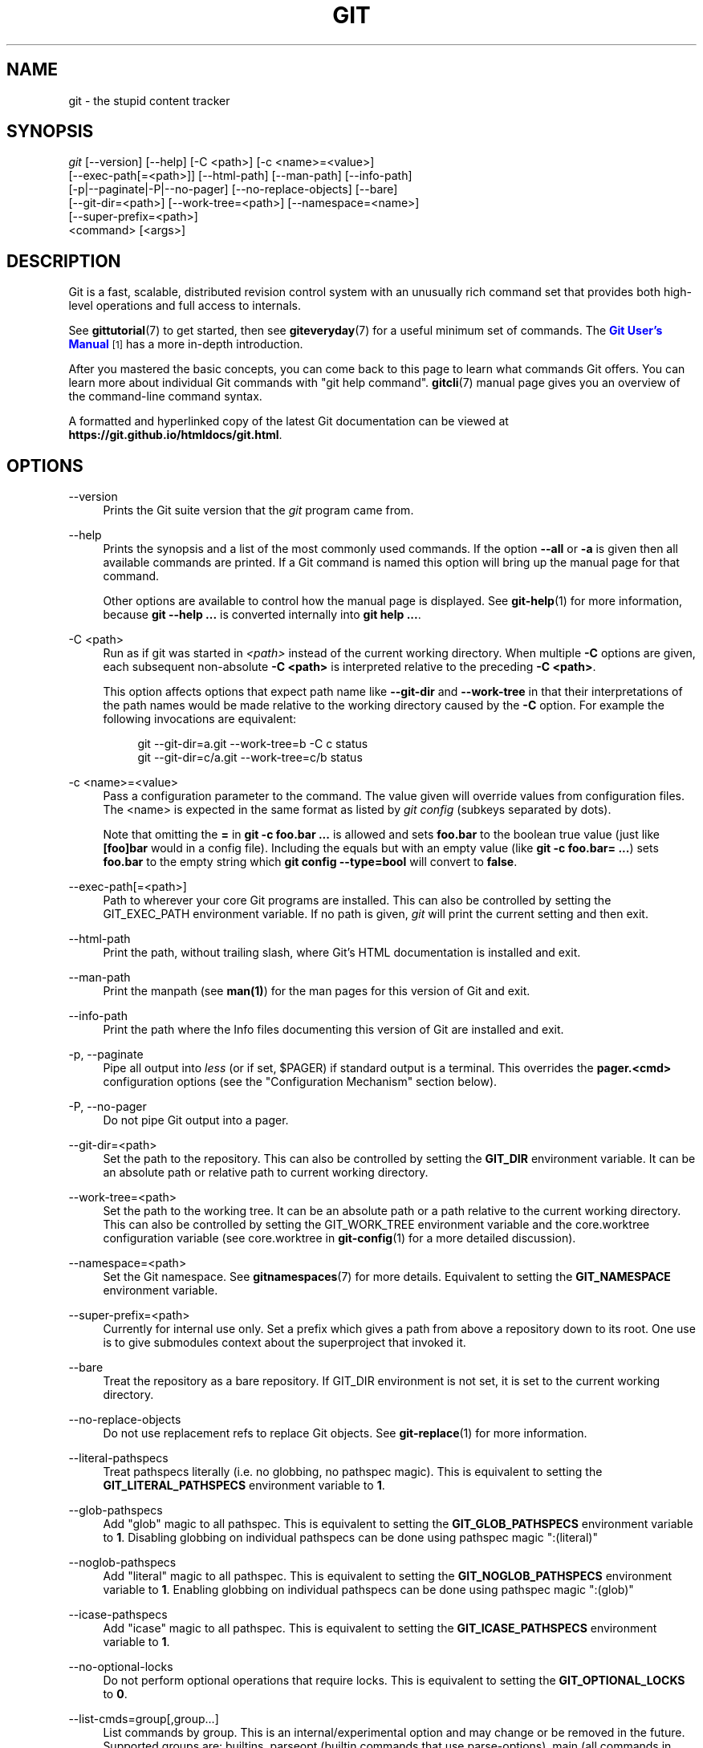 '\" t
.\"     Title: git
.\"    Author: [see the "Authors" section]
.\" Generator: DocBook XSL Stylesheets v1.79.1 <http://docbook.sf.net/>
.\"      Date: 12/15/2018
.\"    Manual: Git Manual
.\"    Source: Git 2.20.1
.\"  Language: English
.\"
.TH "GIT" "1" "12/15/2018" "Git 2\&.20\&.1" "Git Manual"
.\" -----------------------------------------------------------------
.\" * Define some portability stuff
.\" -----------------------------------------------------------------
.\" ~~~~~~~~~~~~~~~~~~~~~~~~~~~~~~~~~~~~~~~~~~~~~~~~~~~~~~~~~~~~~~~~~
.\" http://bugs.debian.org/507673
.\" http://lists.gnu.org/archive/html/groff/2009-02/msg00013.html
.\" ~~~~~~~~~~~~~~~~~~~~~~~~~~~~~~~~~~~~~~~~~~~~~~~~~~~~~~~~~~~~~~~~~
.ie \n(.g .ds Aq \(aq
.el       .ds Aq '
.\" -----------------------------------------------------------------
.\" * set default formatting
.\" -----------------------------------------------------------------
.\" disable hyphenation
.nh
.\" disable justification (adjust text to left margin only)
.ad l
.\" -----------------------------------------------------------------
.\" * MAIN CONTENT STARTS HERE *
.\" -----------------------------------------------------------------
.SH "NAME"
git \- the stupid content tracker
.SH "SYNOPSIS"
.sp
.nf
\fIgit\fR [\-\-version] [\-\-help] [\-C <path>] [\-c <name>=<value>]
    [\-\-exec\-path[=<path>]] [\-\-html\-path] [\-\-man\-path] [\-\-info\-path]
    [\-p|\-\-paginate|\-P|\-\-no\-pager] [\-\-no\-replace\-objects] [\-\-bare]
    [\-\-git\-dir=<path>] [\-\-work\-tree=<path>] [\-\-namespace=<name>]
    [\-\-super\-prefix=<path>]
    <command> [<args>]
.fi
.sp
.SH "DESCRIPTION"
.sp
Git is a fast, scalable, distributed revision control system with an unusually rich command set that provides both high\-level operations and full access to internals\&.
.sp
See \fBgittutorial\fR(7) to get started, then see \fBgiteveryday\fR(7) for a useful minimum set of commands\&. The \m[blue]\fBGit User\(cqs Manual\fR\m[]\&\s-2\u[1]\d\s+2 has a more in\-depth introduction\&.
.sp
After you mastered the basic concepts, you can come back to this page to learn what commands Git offers\&. You can learn more about individual Git commands with "git help command"\&. \fBgitcli\fR(7) manual page gives you an overview of the command\-line command syntax\&.
.sp
A formatted and hyperlinked copy of the latest Git documentation can be viewed at \fBhttps://git\&.github\&.io/htmldocs/git\&.html\fR\&.
.SH "OPTIONS"
.PP
\-\-version
.RS 4
Prints the Git suite version that the
\fIgit\fR
program came from\&.
.RE
.PP
\-\-help
.RS 4
Prints the synopsis and a list of the most commonly used commands\&. If the option
\fB\-\-all\fR
or
\fB\-a\fR
is given then all available commands are printed\&. If a Git command is named this option will bring up the manual page for that command\&.
.sp
Other options are available to control how the manual page is displayed\&. See
\fBgit-help\fR(1)
for more information, because
\fBgit \-\-help \&.\&.\&.\fR
is converted internally into
\fBgit help \&.\&.\&.\fR\&.
.RE
.PP
\-C <path>
.RS 4
Run as if git was started in
\fI<path>\fR
instead of the current working directory\&. When multiple
\fB\-C\fR
options are given, each subsequent non\-absolute
\fB\-C <path>\fR
is interpreted relative to the preceding
\fB\-C <path>\fR\&.
.sp
This option affects options that expect path name like
\fB\-\-git\-dir\fR
and
\fB\-\-work\-tree\fR
in that their interpretations of the path names would be made relative to the working directory caused by the
\fB\-C\fR
option\&. For example the following invocations are equivalent:
.sp
.if n \{\
.RS 4
.\}
.nf
git \-\-git\-dir=a\&.git \-\-work\-tree=b \-C c status
git \-\-git\-dir=c/a\&.git \-\-work\-tree=c/b status
.fi
.if n \{\
.RE
.\}
.RE
.PP
\-c <name>=<value>
.RS 4
Pass a configuration parameter to the command\&. The value given will override values from configuration files\&. The <name> is expected in the same format as listed by
\fIgit config\fR
(subkeys separated by dots)\&.
.sp
Note that omitting the
\fB=\fR
in
\fBgit \-c foo\&.bar \&.\&.\&.\fR
is allowed and sets
\fBfoo\&.bar\fR
to the boolean true value (just like
\fB[foo]bar\fR
would in a config file)\&. Including the equals but with an empty value (like
\fBgit \-c foo\&.bar= \&.\&.\&.\fR) sets
\fBfoo\&.bar\fR
to the empty string which
\fBgit config \-\-type=bool\fR
will convert to
\fBfalse\fR\&.
.RE
.PP
\-\-exec\-path[=<path>]
.RS 4
Path to wherever your core Git programs are installed\&. This can also be controlled by setting the GIT_EXEC_PATH environment variable\&. If no path is given,
\fIgit\fR
will print the current setting and then exit\&.
.RE
.PP
\-\-html\-path
.RS 4
Print the path, without trailing slash, where Git\(cqs HTML documentation is installed and exit\&.
.RE
.PP
\-\-man\-path
.RS 4
Print the manpath (see
\fBman(1)\fR) for the man pages for this version of Git and exit\&.
.RE
.PP
\-\-info\-path
.RS 4
Print the path where the Info files documenting this version of Git are installed and exit\&.
.RE
.PP
\-p, \-\-paginate
.RS 4
Pipe all output into
\fIless\fR
(or if set, $PAGER) if standard output is a terminal\&. This overrides the
\fBpager\&.<cmd>\fR
configuration options (see the "Configuration Mechanism" section below)\&.
.RE
.PP
\-P, \-\-no\-pager
.RS 4
Do not pipe Git output into a pager\&.
.RE
.PP
\-\-git\-dir=<path>
.RS 4
Set the path to the repository\&. This can also be controlled by setting the
\fBGIT_DIR\fR
environment variable\&. It can be an absolute path or relative path to current working directory\&.
.RE
.PP
\-\-work\-tree=<path>
.RS 4
Set the path to the working tree\&. It can be an absolute path or a path relative to the current working directory\&. This can also be controlled by setting the GIT_WORK_TREE environment variable and the core\&.worktree configuration variable (see core\&.worktree in
\fBgit-config\fR(1)
for a more detailed discussion)\&.
.RE
.PP
\-\-namespace=<path>
.RS 4
Set the Git namespace\&. See
\fBgitnamespaces\fR(7)
for more details\&. Equivalent to setting the
\fBGIT_NAMESPACE\fR
environment variable\&.
.RE
.PP
\-\-super\-prefix=<path>
.RS 4
Currently for internal use only\&. Set a prefix which gives a path from above a repository down to its root\&. One use is to give submodules context about the superproject that invoked it\&.
.RE
.PP
\-\-bare
.RS 4
Treat the repository as a bare repository\&. If GIT_DIR environment is not set, it is set to the current working directory\&.
.RE
.PP
\-\-no\-replace\-objects
.RS 4
Do not use replacement refs to replace Git objects\&. See
\fBgit-replace\fR(1)
for more information\&.
.RE
.PP
\-\-literal\-pathspecs
.RS 4
Treat pathspecs literally (i\&.e\&. no globbing, no pathspec magic)\&. This is equivalent to setting the
\fBGIT_LITERAL_PATHSPECS\fR
environment variable to
\fB1\fR\&.
.RE
.PP
\-\-glob\-pathspecs
.RS 4
Add "glob" magic to all pathspec\&. This is equivalent to setting the
\fBGIT_GLOB_PATHSPECS\fR
environment variable to
\fB1\fR\&. Disabling globbing on individual pathspecs can be done using pathspec magic ":(literal)"
.RE
.PP
\-\-noglob\-pathspecs
.RS 4
Add "literal" magic to all pathspec\&. This is equivalent to setting the
\fBGIT_NOGLOB_PATHSPECS\fR
environment variable to
\fB1\fR\&. Enabling globbing on individual pathspecs can be done using pathspec magic ":(glob)"
.RE
.PP
\-\-icase\-pathspecs
.RS 4
Add "icase" magic to all pathspec\&. This is equivalent to setting the
\fBGIT_ICASE_PATHSPECS\fR
environment variable to
\fB1\fR\&.
.RE
.PP
\-\-no\-optional\-locks
.RS 4
Do not perform optional operations that require locks\&. This is equivalent to setting the
\fBGIT_OPTIONAL_LOCKS\fR
to
\fB0\fR\&.
.RE
.PP
\-\-list\-cmds=group[,group\&...]
.RS 4
List commands by group\&. This is an internal/experimental option and may change or be removed in the future\&. Supported groups are: builtins, parseopt (builtin commands that use parse\-options), main (all commands in libexec directory), others (all other commands in
\fB$PATH\fR
that have git\- prefix), list\-<category> (see categories in command\-list\&.txt), nohelpers (exclude helper commands), alias and config (retrieve command list from config variable completion\&.commands)
.RE
.SH "GIT COMMANDS"
.sp
We divide Git into high level ("porcelain") commands and low level ("plumbing") commands\&.
.SH "HIGH\-LEVEL COMMANDS (PORCELAIN)"
.sp
We separate the porcelain commands into the main commands and some ancillary user utilities\&.
.SS "Main porcelain commands"
.PP
\fBgit-add\fR(1)
.RS 4
Add file contents to the index\&.
.RE
.PP
\fBgit-am\fR(1)
.RS 4
Apply a series of patches from a mailbox\&.
.RE
.PP
\fBgit-archive\fR(1)
.RS 4
Create an archive of files from a named tree\&.
.RE
.PP
\fBgit-bisect\fR(1)
.RS 4
Use binary search to find the commit that introduced a bug\&.
.RE
.PP
\fBgit-branch\fR(1)
.RS 4
List, create, or delete branches\&.
.RE
.PP
\fBgit-bundle\fR(1)
.RS 4
Move objects and refs by archive\&.
.RE
.PP
\fBgit-checkout\fR(1)
.RS 4
Switch branches or restore working tree files\&.
.RE
.PP
\fBgit-cherry-pick\fR(1)
.RS 4
Apply the changes introduced by some existing commits\&.
.RE
.PP
\fBgit-citool\fR(1)
.RS 4
Graphical alternative to git\-commit\&.
.RE
.PP
\fBgit-clean\fR(1)
.RS 4
Remove untracked files from the working tree\&.
.RE
.PP
\fBgit-clone\fR(1)
.RS 4
Clone a repository into a new directory\&.
.RE
.PP
\fBgit-commit\fR(1)
.RS 4
Record changes to the repository\&.
.RE
.PP
\fBgit-describe\fR(1)
.RS 4
Give an object a human readable name based on an available ref\&.
.RE
.PP
\fBgit-diff\fR(1)
.RS 4
Show changes between commits, commit and working tree, etc\&.
.RE
.PP
\fBgit-fetch\fR(1)
.RS 4
Download objects and refs from another repository\&.
.RE
.PP
\fBgit-format-patch\fR(1)
.RS 4
Prepare patches for e\-mail submission\&.
.RE
.PP
\fBgit-gc\fR(1)
.RS 4
Cleanup unnecessary files and optimize the local repository\&.
.RE
.PP
\fBgit-grep\fR(1)
.RS 4
Print lines matching a pattern\&.
.RE
.PP
\fBgit-gui\fR(1)
.RS 4
A portable graphical interface to Git\&.
.RE
.PP
\fBgit-init\fR(1)
.RS 4
Create an empty Git repository or reinitialize an existing one\&.
.RE
.PP
\fBgit-log\fR(1)
.RS 4
Show commit logs\&.
.RE
.PP
\fBgit-merge\fR(1)
.RS 4
Join two or more development histories together\&.
.RE
.PP
\fBgit-mv\fR(1)
.RS 4
Move or rename a file, a directory, or a symlink\&.
.RE
.PP
\fBgit-notes\fR(1)
.RS 4
Add or inspect object notes\&.
.RE
.PP
\fBgit-pull\fR(1)
.RS 4
Fetch from and integrate with another repository or a local branch\&.
.RE
.PP
\fBgit-push\fR(1)
.RS 4
Update remote refs along with associated objects\&.
.RE
.PP
\fBgit-range-diff\fR(1)
.RS 4
Compare two commit ranges (e\&.g\&. two versions of a branch)\&.
.RE
.PP
\fBgit-rebase\fR(1)
.RS 4
Reapply commits on top of another base tip\&.
.RE
.PP
\fBgit-reset\fR(1)
.RS 4
Reset current HEAD to the specified state\&.
.RE
.PP
\fBgit-revert\fR(1)
.RS 4
Revert some existing commits\&.
.RE
.PP
\fBgit-rm\fR(1)
.RS 4
Remove files from the working tree and from the index\&.
.RE
.PP
\fBgit-shortlog\fR(1)
.RS 4
Summarize
\fIgit log\fR
output\&.
.RE
.PP
\fBgit-show\fR(1)
.RS 4
Show various types of objects\&.
.RE
.PP
\fBgit-stash\fR(1)
.RS 4
Stash the changes in a dirty working directory away\&.
.RE
.PP
\fBgit-status\fR(1)
.RS 4
Show the working tree status\&.
.RE
.PP
\fBgit-submodule\fR(1)
.RS 4
Initialize, update or inspect submodules\&.
.RE
.PP
\fBgit-tag\fR(1)
.RS 4
Create, list, delete or verify a tag object signed with GPG\&.
.RE
.PP
\fBgit-worktree\fR(1)
.RS 4
Manage multiple working trees\&.
.RE
.PP
\fBgitk\fR(1)
.RS 4
The Git repository browser\&.
.RE
.SS "Ancillary Commands"
.sp
Manipulators:
.PP
\fBgit-config\fR(1)
.RS 4
Get and set repository or global options\&.
.RE
.PP
\fBgit-fast-export\fR(1)
.RS 4
Git data exporter\&.
.RE
.PP
\fBgit-fast-import\fR(1)
.RS 4
Backend for fast Git data importers\&.
.RE
.PP
\fBgit-filter-branch\fR(1)
.RS 4
Rewrite branches\&.
.RE
.PP
\fBgit-mergetool\fR(1)
.RS 4
Run merge conflict resolution tools to resolve merge conflicts\&.
.RE
.PP
\fBgit-pack-refs\fR(1)
.RS 4
Pack heads and tags for efficient repository access\&.
.RE
.PP
\fBgit-prune\fR(1)
.RS 4
Prune all unreachable objects from the object database\&.
.RE
.PP
\fBgit-reflog\fR(1)
.RS 4
Manage reflog information\&.
.RE
.PP
\fBgit-remote\fR(1)
.RS 4
Manage set of tracked repositories\&.
.RE
.PP
\fBgit-repack\fR(1)
.RS 4
Pack unpacked objects in a repository\&.
.RE
.PP
\fBgit-replace\fR(1)
.RS 4
Create, list, delete refs to replace objects\&.
.RE
.sp
Interrogators:
.PP
\fBgit-annotate\fR(1)
.RS 4
Annotate file lines with commit information\&.
.RE
.PP
\fBgit-blame\fR(1)
.RS 4
Show what revision and author last modified each line of a file\&.
.RE
.PP
\fBgit-count-objects\fR(1)
.RS 4
Count unpacked number of objects and their disk consumption\&.
.RE
.PP
\fBgit-difftool\fR(1)
.RS 4
Show changes using common diff tools\&.
.RE
.PP
\fBgit-fsck\fR(1)
.RS 4
Verifies the connectivity and validity of the objects in the database\&.
.RE
.PP
\fBgit-help\fR(1)
.RS 4
Display help information about Git\&.
.RE
.PP
\fBgit-instaweb\fR(1)
.RS 4
Instantly browse your working repository in gitweb\&.
.RE
.PP
\fBgit-merge-tree\fR(1)
.RS 4
Show three\-way merge without touching index\&.
.RE
.PP
\fBgit-rerere\fR(1)
.RS 4
Reuse recorded resolution of conflicted merges\&.
.RE
.PP
\fBgit-show-branch\fR(1)
.RS 4
Show branches and their commits\&.
.RE
.PP
\fBgit-verify-commit\fR(1)
.RS 4
Check the GPG signature of commits\&.
.RE
.PP
\fBgit-verify-tag\fR(1)
.RS 4
Check the GPG signature of tags\&.
.RE
.PP
\fBgit-whatchanged\fR(1)
.RS 4
Show logs with difference each commit introduces\&.
.RE
.PP
\fBgitweb\fR(1)
.RS 4
Git web interface (web frontend to Git repositories)\&.
.RE
.SS "Interacting with Others"
.sp
These commands are to interact with foreign SCM and with other people via patch over e\-mail\&.
.PP
\fBgit-archimport\fR(1)
.RS 4
Import a GNU Arch repository into Git\&.
.RE
.PP
\fBgit-cvsexportcommit\fR(1)
.RS 4
Export a single commit to a CVS checkout\&.
.RE
.PP
\fBgit-cvsimport\fR(1)
.RS 4
Salvage your data out of another SCM people love to hate\&.
.RE
.PP
\fBgit-cvsserver\fR(1)
.RS 4
A CVS server emulator for Git\&.
.RE
.PP
\fBgit-imap-send\fR(1)
.RS 4
Send a collection of patches from stdin to an IMAP folder\&.
.RE
.PP
\fBgit-p4\fR(1)
.RS 4
Import from and submit to Perforce repositories\&.
.RE
.PP
\fBgit-quiltimport\fR(1)
.RS 4
Applies a quilt patchset onto the current branch\&.
.RE
.PP
\fBgit-request-pull\fR(1)
.RS 4
Generates a summary of pending changes\&.
.RE
.PP
\fBgit-send-email\fR(1)
.RS 4
Send a collection of patches as emails\&.
.RE
.PP
\fBgit-svn\fR(1)
.RS 4
Bidirectional operation between a Subversion repository and Git\&.
.RE
.SH "LOW\-LEVEL COMMANDS (PLUMBING)"
.sp
Although Git includes its own porcelain layer, its low\-level commands are sufficient to support development of alternative porcelains\&. Developers of such porcelains might start by reading about \fBgit-update-index\fR(1) and \fBgit-read-tree\fR(1)\&.
.sp
The interface (input, output, set of options and the semantics) to these low\-level commands are meant to be a lot more stable than Porcelain level commands, because these commands are primarily for scripted use\&. The interface to Porcelain commands on the other hand are subject to change in order to improve the end user experience\&.
.sp
The following description divides the low\-level commands into commands that manipulate objects (in the repository, index, and working tree), commands that interrogate and compare objects, and commands that move objects and references between repositories\&.
.SS "Manipulation commands"
.PP
\fBgit-apply\fR(1)
.RS 4
Apply a patch to files and/or to the index\&.
.RE
.PP
\fBgit-checkout-index\fR(1)
.RS 4
Copy files from the index to the working tree\&.
.RE
.PP
\fBgit-commit-graph\fR(1)
.RS 4
Write and verify Git commit\-graph files\&.
.RE
.PP
\fBgit-commit-tree\fR(1)
.RS 4
Create a new commit object\&.
.RE
.PP
\fBgit-hash-object\fR(1)
.RS 4
Compute object ID and optionally creates a blob from a file\&.
.RE
.PP
\fBgit-index-pack\fR(1)
.RS 4
Build pack index file for an existing packed archive\&.
.RE
.PP
\fBgit-merge-file\fR(1)
.RS 4
Run a three\-way file merge\&.
.RE
.PP
\fBgit-merge-index\fR(1)
.RS 4
Run a merge for files needing merging\&.
.RE
.PP
\fBgit-mktag\fR(1)
.RS 4
Creates a tag object\&.
.RE
.PP
\fBgit-mktree\fR(1)
.RS 4
Build a tree\-object from ls\-tree formatted text\&.
.RE
.PP
\fBgit-multi-pack-index\fR(1)
.RS 4
Write and verify multi\-pack\-indexes\&.
.RE
.PP
\fBgit-pack-objects\fR(1)
.RS 4
Create a packed archive of objects\&.
.RE
.PP
\fBgit-prune-packed\fR(1)
.RS 4
Remove extra objects that are already in pack files\&.
.RE
.PP
\fBgit-read-tree\fR(1)
.RS 4
Reads tree information into the index\&.
.RE
.PP
\fBgit-symbolic-ref\fR(1)
.RS 4
Read, modify and delete symbolic refs\&.
.RE
.PP
\fBgit-unpack-objects\fR(1)
.RS 4
Unpack objects from a packed archive\&.
.RE
.PP
\fBgit-update-index\fR(1)
.RS 4
Register file contents in the working tree to the index\&.
.RE
.PP
\fBgit-update-ref\fR(1)
.RS 4
Update the object name stored in a ref safely\&.
.RE
.PP
\fBgit-write-tree\fR(1)
.RS 4
Create a tree object from the current index\&.
.RE
.SS "Interrogation commands"
.PP
\fBgit-cat-file\fR(1)
.RS 4
Provide content or type and size information for repository objects\&.
.RE
.PP
\fBgit-cherry\fR(1)
.RS 4
Find commits yet to be applied to upstream\&.
.RE
.PP
\fBgit-diff-files\fR(1)
.RS 4
Compares files in the working tree and the index\&.
.RE
.PP
\fBgit-diff-index\fR(1)
.RS 4
Compare a tree to the working tree or index\&.
.RE
.PP
\fBgit-diff-tree\fR(1)
.RS 4
Compares the content and mode of blobs found via two tree objects\&.
.RE
.PP
\fBgit-for-each-ref\fR(1)
.RS 4
Output information on each ref\&.
.RE
.PP
\fBgit-get-tar-commit-id\fR(1)
.RS 4
Extract commit ID from an archive created using git\-archive\&.
.RE
.PP
\fBgit-ls-files\fR(1)
.RS 4
Show information about files in the index and the working tree\&.
.RE
.PP
\fBgit-ls-remote\fR(1)
.RS 4
List references in a remote repository\&.
.RE
.PP
\fBgit-ls-tree\fR(1)
.RS 4
List the contents of a tree object\&.
.RE
.PP
\fBgit-merge-base\fR(1)
.RS 4
Find as good common ancestors as possible for a merge\&.
.RE
.PP
\fBgit-name-rev\fR(1)
.RS 4
Find symbolic names for given revs\&.
.RE
.PP
\fBgit-pack-redundant\fR(1)
.RS 4
Find redundant pack files\&.
.RE
.PP
\fBgit-rev-list\fR(1)
.RS 4
Lists commit objects in reverse chronological order\&.
.RE
.PP
\fBgit-rev-parse\fR(1)
.RS 4
Pick out and massage parameters\&.
.RE
.PP
\fBgit-show-index\fR(1)
.RS 4
Show packed archive index\&.
.RE
.PP
\fBgit-show-ref\fR(1)
.RS 4
List references in a local repository\&.
.RE
.PP
\fBgit-unpack-file\fR(1)
.RS 4
Creates a temporary file with a blob\(cqs contents\&.
.RE
.PP
\fBgit-var\fR(1)
.RS 4
Show a Git logical variable\&.
.RE
.PP
\fBgit-verify-pack\fR(1)
.RS 4
Validate packed Git archive files\&.
.RE
.sp
In general, the interrogate commands do not touch the files in the working tree\&.
.SS "Synching repositories"
.PP
\fBgit-daemon\fR(1)
.RS 4
A really simple server for Git repositories\&.
.RE
.PP
\fBgit-fetch-pack\fR(1)
.RS 4
Receive missing objects from another repository\&.
.RE
.PP
\fBgit-http-backend\fR(1)
.RS 4
Server side implementation of Git over HTTP\&.
.RE
.PP
\fBgit-send-pack\fR(1)
.RS 4
Push objects over Git protocol to another repository\&.
.RE
.PP
\fBgit-update-server-info\fR(1)
.RS 4
Update auxiliary info file to help dumb servers\&.
.RE
.sp
The following are helper commands used by the above; end users typically do not use them directly\&.
.PP
\fBgit-http-fetch\fR(1)
.RS 4
Download from a remote Git repository via HTTP\&.
.RE
.PP
\fBgit-http-push\fR(1)
.RS 4
Push objects over HTTP/DAV to another repository\&.
.RE
.PP
\fBgit-parse-remote\fR(1)
.RS 4
Routines to help parsing remote repository access parameters\&.
.RE
.PP
\fBgit-receive-pack\fR(1)
.RS 4
Receive what is pushed into the repository\&.
.RE
.PP
\fBgit-shell\fR(1)
.RS 4
Restricted login shell for Git\-only SSH access\&.
.RE
.PP
\fBgit-upload-archive\fR(1)
.RS 4
Send archive back to git\-archive\&.
.RE
.PP
\fBgit-upload-pack\fR(1)
.RS 4
Send objects packed back to git\-fetch\-pack\&.
.RE
.SS "Internal helper commands"
.sp
These are internal helper commands used by other commands; end users typically do not use them directly\&.
.PP
\fBgit-check-attr\fR(1)
.RS 4
Display gitattributes information\&.
.RE
.PP
\fBgit-check-ignore\fR(1)
.RS 4
Debug gitignore / exclude files\&.
.RE
.PP
\fBgit-check-mailmap\fR(1)
.RS 4
Show canonical names and email addresses of contacts\&.
.RE
.PP
\fBgit-check-ref-format\fR(1)
.RS 4
Ensures that a reference name is well formed\&.
.RE
.PP
\fBgit-column\fR(1)
.RS 4
Display data in columns\&.
.RE
.PP
\fBgit-credential\fR(1)
.RS 4
Retrieve and store user credentials\&.
.RE
.PP
\fBgit-credential-cache\fR(1)
.RS 4
Helper to temporarily store passwords in memory\&.
.RE
.PP
\fBgit-credential-store\fR(1)
.RS 4
Helper to store credentials on disk\&.
.RE
.PP
\fBgit-fmt-merge-msg\fR(1)
.RS 4
Produce a merge commit message\&.
.RE
.PP
\fBgit-interpret-trailers\fR(1)
.RS 4
add or parse structured information in commit messages\&.
.RE
.PP
\fBgit-mailinfo\fR(1)
.RS 4
Extracts patch and authorship from a single e\-mail message\&.
.RE
.PP
\fBgit-mailsplit\fR(1)
.RS 4
Simple UNIX mbox splitter program\&.
.RE
.PP
\fBgit-merge-one-file\fR(1)
.RS 4
The standard helper program to use with git\-merge\-index\&.
.RE
.PP
\fBgit-patch-id\fR(1)
.RS 4
Compute unique ID for a patch\&.
.RE
.PP
\fBgit-sh-i18n\fR(1)
.RS 4
Git\(cqs i18n setup code for shell scripts\&.
.RE
.PP
\fBgit-sh-setup\fR(1)
.RS 4
Common Git shell script setup code\&.
.RE
.PP
\fBgit-stripspace\fR(1)
.RS 4
Remove unnecessary whitespace\&.
.RE
.SH "CONFIGURATION MECHANISM"
.sp
Git uses a simple text format to store customizations that are per repository and are per user\&. Such a configuration file may look like this:
.sp
.if n \{\
.RS 4
.\}
.nf
#
# A \*(Aq#\*(Aq or \*(Aq;\*(Aq character indicates a comment\&.
#

; core variables
[core]
        ; Don\*(Aqt trust file modes
        filemode = false

; user identity
[user]
        name = "Junio C Hamano"
        email = "gitster@pobox\&.com"
.fi
.if n \{\
.RE
.\}
.sp
.sp
Various commands read from the configuration file and adjust their operation accordingly\&. See \fBgit-config\fR(1) for a list and more details about the configuration mechanism\&.
.SH "IDENTIFIER TERMINOLOGY"
.PP
<object>
.RS 4
Indicates the object name for any type of object\&.
.RE
.PP
<blob>
.RS 4
Indicates a blob object name\&.
.RE
.PP
<tree>
.RS 4
Indicates a tree object name\&.
.RE
.PP
<commit>
.RS 4
Indicates a commit object name\&.
.RE
.PP
<tree\-ish>
.RS 4
Indicates a tree, commit or tag object name\&. A command that takes a <tree\-ish> argument ultimately wants to operate on a <tree> object but automatically dereferences <commit> and <tag> objects that point at a <tree>\&.
.RE
.PP
<commit\-ish>
.RS 4
Indicates a commit or tag object name\&. A command that takes a <commit\-ish> argument ultimately wants to operate on a <commit> object but automatically dereferences <tag> objects that point at a <commit>\&.
.RE
.PP
<type>
.RS 4
Indicates that an object type is required\&. Currently one of:
\fBblob\fR,
\fBtree\fR,
\fBcommit\fR, or
\fBtag\fR\&.
.RE
.PP
<file>
.RS 4
Indicates a filename \- almost always relative to the root of the tree structure
\fBGIT_INDEX_FILE\fR
describes\&.
.RE
.SH "SYMBOLIC IDENTIFIERS"
.sp
Any Git command accepting any <object> can also use the following symbolic notation:
.PP
HEAD
.RS 4
indicates the head of the current branch\&.
.RE
.PP
<tag>
.RS 4
a valid tag
\fIname\fR
(i\&.e\&. a
\fBrefs/tags/<tag>\fR
reference)\&.
.RE
.PP
<head>
.RS 4
a valid head
\fIname\fR
(i\&.e\&. a
\fBrefs/heads/<head>\fR
reference)\&.
.RE
.sp
For a more complete list of ways to spell object names, see "SPECIFYING REVISIONS" section in \fBgitrevisions\fR(7)\&.
.SH "FILE/DIRECTORY STRUCTURE"
.sp
Please see the \fBgitrepository-layout\fR(5) document\&.
.sp
Read \fBgithooks\fR(5) for more details about each hook\&.
.sp
Higher level SCMs may provide and manage additional information in the \fB$GIT_DIR\fR\&.
.SH "TERMINOLOGY"
.sp
Please see \fBgitglossary\fR(7)\&.
.SH "ENVIRONMENT VARIABLES"
.sp
Various Git commands use the following environment variables:
.SS "The Git Repository"
.sp
These environment variables apply to \fIall\fR core Git commands\&. Nb: it is worth noting that they may be used/overridden by SCMS sitting above Git so take care if using a foreign front\-end\&.
.PP
\fBGIT_INDEX_FILE\fR
.RS 4
This environment allows the specification of an alternate index file\&. If not specified, the default of
\fB$GIT_DIR/index\fR
is used\&.
.RE
.PP
\fBGIT_INDEX_VERSION\fR
.RS 4
This environment variable allows the specification of an index version for new repositories\&. It won\(cqt affect existing index files\&. By default index file version 2 or 3 is used\&. See
\fBgit-update-index\fR(1)
for more information\&.
.RE
.PP
\fBGIT_OBJECT_DIRECTORY\fR
.RS 4
If the object storage directory is specified via this environment variable then the sha1 directories are created underneath \- otherwise the default
\fB$GIT_DIR/objects\fR
directory is used\&.
.RE
.PP
\fBGIT_ALTERNATE_OBJECT_DIRECTORIES\fR
.RS 4
Due to the immutable nature of Git objects, old objects can be archived into shared, read\-only directories\&. This variable specifies a ":" separated (on Windows ";" separated) list of Git object directories which can be used to search for Git objects\&. New objects will not be written to these directories\&.
.sp
Entries that begin with
\fB"\fR
(double\-quote) will be interpreted as C\-style quoted paths, removing leading and trailing double\-quotes and respecting backslash escapes\&. E\&.g\&., the value
\fB"path\-with\-\e"\-and\-:\-in\-it":vanilla\-path\fR
has two paths:
\fBpath\-with\-"\-and\-:\-in\-it\fR
and
\fBvanilla\-path\fR\&.
.RE
.PP
\fBGIT_DIR\fR
.RS 4
If the
\fBGIT_DIR\fR
environment variable is set then it specifies a path to use instead of the default
\fB\&.git\fR
for the base of the repository\&. The
\fB\-\-git\-dir\fR
command\-line option also sets this value\&.
.RE
.PP
\fBGIT_WORK_TREE\fR
.RS 4
Set the path to the root of the working tree\&. This can also be controlled by the
\fB\-\-work\-tree\fR
command\-line option and the core\&.worktree configuration variable\&.
.RE
.PP
\fBGIT_NAMESPACE\fR
.RS 4
Set the Git namespace; see
\fBgitnamespaces\fR(7)
for details\&. The
\fB\-\-namespace\fR
command\-line option also sets this value\&.
.RE
.PP
\fBGIT_CEILING_DIRECTORIES\fR
.RS 4
This should be a colon\-separated list of absolute paths\&. If set, it is a list of directories that Git should not chdir up into while looking for a repository directory (useful for excluding slow\-loading network directories)\&. It will not exclude the current working directory or a GIT_DIR set on the command line or in the environment\&. Normally, Git has to read the entries in this list and resolve any symlink that might be present in order to compare them with the current directory\&. However, if even this access is slow, you can add an empty entry to the list to tell Git that the subsequent entries are not symlinks and needn\(cqt be resolved; e\&.g\&.,
\fBGIT_CEILING_DIRECTORIES=/maybe/symlink::/very/slow/non/symlink\fR\&.
.RE
.PP
\fBGIT_DISCOVERY_ACROSS_FILESYSTEM\fR
.RS 4
When run in a directory that does not have "\&.git" repository directory, Git tries to find such a directory in the parent directories to find the top of the working tree, but by default it does not cross filesystem boundaries\&. This environment variable can be set to true to tell Git not to stop at filesystem boundaries\&. Like
\fBGIT_CEILING_DIRECTORIES\fR, this will not affect an explicit repository directory set via
\fBGIT_DIR\fR
or on the command line\&.
.RE
.PP
\fBGIT_COMMON_DIR\fR
.RS 4
If this variable is set to a path, non\-worktree files that are normally in $GIT_DIR will be taken from this path instead\&. Worktree\-specific files such as HEAD or index are taken from $GIT_DIR\&. See
\fBgitrepository-layout\fR(5)
and
\fBgit-worktree\fR(1)
for details\&. This variable has lower precedence than other path variables such as GIT_INDEX_FILE, GIT_OBJECT_DIRECTORY\&...
.RE
.SS "Git Commits"
.PP
\fBGIT_AUTHOR_NAME\fR, \fBGIT_AUTHOR_EMAIL\fR, \fBGIT_AUTHOR_DATE\fR, \fBGIT_COMMITTER_NAME\fR, \fBGIT_COMMITTER_EMAIL\fR, \fBGIT_COMMITTER_DATE\fR, \fIEMAIL\fR
.RS 4
see
\fBgit-commit-tree\fR(1)
.RE
.SS "Git Diffs"
.PP
\fBGIT_DIFF_OPTS\fR
.RS 4
Only valid setting is "\-\-unified=??" or "\-u??" to set the number of context lines shown when a unified diff is created\&. This takes precedence over any "\-U" or "\-\-unified" option value passed on the Git diff command line\&.
.RE
.PP
\fBGIT_EXTERNAL_DIFF\fR
.RS 4
When the environment variable
\fBGIT_EXTERNAL_DIFF\fR
is set, the program named by it is called, instead of the diff invocation described above\&. For a path that is added, removed, or modified,
\fBGIT_EXTERNAL_DIFF\fR
is called with 7 parameters:
.sp
.if n \{\
.RS 4
.\}
.nf
path old\-file old\-hex old\-mode new\-file new\-hex new\-mode
.fi
.if n \{\
.RE
.\}
.sp
where:
.RE
.PP
<old|new>\-file
.RS 4
are files GIT_EXTERNAL_DIFF can use to read the contents of <old|new>,
.RE
.PP
<old|new>\-hex
.RS 4
are the 40\-hexdigit SHA\-1 hashes,
.RE
.PP
<old|new>\-mode
.RS 4
are the octal representation of the file modes\&.
.sp
The file parameters can point at the user\(cqs working file (e\&.g\&.
\fBnew\-file\fR
in "git\-diff\-files"),
\fB/dev/null\fR
(e\&.g\&.
\fBold\-file\fR
when a new file is added), or a temporary file (e\&.g\&.
\fBold\-file\fR
in the index)\&.
\fBGIT_EXTERNAL_DIFF\fR
should not worry about unlinking the temporary file \-\-\- it is removed when
\fBGIT_EXTERNAL_DIFF\fR
exits\&.
.sp
For a path that is unmerged,
\fBGIT_EXTERNAL_DIFF\fR
is called with 1 parameter, <path>\&.
.sp
For each path
\fBGIT_EXTERNAL_DIFF\fR
is called, two environment variables,
\fBGIT_DIFF_PATH_COUNTER\fR
and
\fBGIT_DIFF_PATH_TOTAL\fR
are set\&.
.RE
.PP
\fBGIT_DIFF_PATH_COUNTER\fR
.RS 4
A 1\-based counter incremented by one for every path\&.
.RE
.PP
\fBGIT_DIFF_PATH_TOTAL\fR
.RS 4
The total number of paths\&.
.RE
.SS "other"
.PP
\fBGIT_MERGE_VERBOSITY\fR
.RS 4
A number controlling the amount of output shown by the recursive merge strategy\&. Overrides merge\&.verbosity\&. See
\fBgit-merge\fR(1)
.RE
.PP
\fBGIT_PAGER\fR
.RS 4
This environment variable overrides
\fB$PAGER\fR\&. If it is set to an empty string or to the value "cat", Git will not launch a pager\&. See also the
\fBcore\&.pager\fR
option in
\fBgit-config\fR(1)\&.
.RE
.PP
\fBGIT_EDITOR\fR
.RS 4
This environment variable overrides
\fB$EDITOR\fR
and
\fB$VISUAL\fR\&. It is used by several Git commands when, on interactive mode, an editor is to be launched\&. See also
\fBgit-var\fR(1)
and the
\fBcore\&.editor\fR
option in
\fBgit-config\fR(1)\&.
.RE
.PP
\fBGIT_SSH\fR, \fBGIT_SSH_COMMAND\fR
.RS 4
If either of these environment variables is set then
\fIgit fetch\fR
and
\fIgit push\fR
will use the specified command instead of
\fIssh\fR
when they need to connect to a remote system\&. The command\-line parameters passed to the configured command are determined by the ssh variant\&. See
\fBssh\&.variant\fR
option in
\fBgit-config\fR(1)
for details\&.
.RE
.sp
+ \fB$GIT_SSH_COMMAND\fR takes precedence over \fB$GIT_SSH\fR, and is interpreted by the shell, which allows additional arguments to be included\&. \fB$GIT_SSH\fR on the other hand must be just the path to a program (which can be a wrapper shell script, if additional arguments are needed)\&.
.sp
+ Usually it is easier to configure any desired options through your personal \fB\&.ssh/config\fR file\&. Please consult your ssh documentation for further details\&.
.PP
\fBGIT_SSH_VARIANT\fR
.RS 4
If this environment variable is set, it overrides Git\(cqs autodetection whether
\fBGIT_SSH\fR/\fBGIT_SSH_COMMAND\fR/\fBcore\&.sshCommand\fR
refer to OpenSSH, plink or tortoiseplink\&. This variable overrides the config setting
\fBssh\&.variant\fR
that serves the same purpose\&.
.RE
.PP
\fBGIT_ASKPASS\fR
.RS 4
If this environment variable is set, then Git commands which need to acquire passwords or passphrases (e\&.g\&. for HTTP or IMAP authentication) will call this program with a suitable prompt as command\-line argument and read the password from its STDOUT\&. See also the
\fBcore\&.askPass\fR
option in
\fBgit-config\fR(1)\&.
.RE
.PP
\fBGIT_TERMINAL_PROMPT\fR
.RS 4
If this environment variable is set to
\fB0\fR, git will not prompt on the terminal (e\&.g\&., when asking for HTTP authentication)\&.
.RE
.PP
\fBGIT_CONFIG_NOSYSTEM\fR
.RS 4
Whether to skip reading settings from the system\-wide
\fB$(prefix)/etc/gitconfig\fR
file\&. This environment variable can be used along with
\fB$HOME\fR
and
\fB$XDG_CONFIG_HOME\fR
to create a predictable environment for a picky script, or you can set it temporarily to avoid using a buggy
\fB/etc/gitconfig\fR
file while waiting for someone with sufficient permissions to fix it\&.
.RE
.PP
\fBGIT_FLUSH\fR
.RS 4
If this environment variable is set to "1", then commands such as
\fIgit blame\fR
(in incremental mode),
\fIgit rev\-list\fR,
\fIgit log\fR,
\fIgit check\-attr\fR
and
\fIgit check\-ignore\fR
will force a flush of the output stream after each record have been flushed\&. If this variable is set to "0", the output of these commands will be done using completely buffered I/O\&. If this environment variable is not set, Git will choose buffered or record\-oriented flushing based on whether stdout appears to be redirected to a file or not\&.
.RE
.PP
\fBGIT_TRACE\fR
.RS 4
Enables general trace messages, e\&.g\&. alias expansion, built\-in command execution and external command execution\&.
.sp
If this variable is set to "1", "2" or "true" (comparison is case insensitive), trace messages will be printed to stderr\&.
.sp
If the variable is set to an integer value greater than 2 and lower than 10 (strictly) then Git will interpret this value as an open file descriptor and will try to write the trace messages into this file descriptor\&.
.sp
Alternatively, if the variable is set to an absolute path (starting with a
\fI/\fR
character), Git will interpret this as a file path and will try to append the trace messages to it\&.
.sp
Unsetting the variable, or setting it to empty, "0" or "false" (case insensitive) disables trace messages\&.
.RE
.PP
\fBGIT_TRACE_FSMONITOR\fR
.RS 4
Enables trace messages for the filesystem monitor extension\&. See
\fBGIT_TRACE\fR
for available trace output options\&.
.RE
.PP
\fBGIT_TRACE_PACK_ACCESS\fR
.RS 4
Enables trace messages for all accesses to any packs\&. For each access, the pack file name and an offset in the pack is recorded\&. This may be helpful for troubleshooting some pack\-related performance problems\&. See
\fBGIT_TRACE\fR
for available trace output options\&.
.RE
.PP
\fBGIT_TRACE_PACKET\fR
.RS 4
Enables trace messages for all packets coming in or out of a given program\&. This can help with debugging object negotiation or other protocol issues\&. Tracing is turned off at a packet starting with "PACK" (but see
\fBGIT_TRACE_PACKFILE\fR
below)\&. See
\fBGIT_TRACE\fR
for available trace output options\&.
.RE
.PP
\fBGIT_TRACE_PACKFILE\fR
.RS 4
Enables tracing of packfiles sent or received by a given program\&. Unlike other trace output, this trace is verbatim: no headers, and no quoting of binary data\&. You almost certainly want to direct into a file (e\&.g\&.,
\fBGIT_TRACE_PACKFILE=/tmp/my\&.pack\fR) rather than displaying it on the terminal or mixing it with other trace output\&.
.sp
Note that this is currently only implemented for the client side of clones and fetches\&.
.RE
.PP
\fBGIT_TRACE_PERFORMANCE\fR
.RS 4
Enables performance related trace messages, e\&.g\&. total execution time of each Git command\&. See
\fBGIT_TRACE\fR
for available trace output options\&.
.RE
.PP
\fBGIT_TRACE_SETUP\fR
.RS 4
Enables trace messages printing the \&.git, working tree and current working directory after Git has completed its setup phase\&. See
\fBGIT_TRACE\fR
for available trace output options\&.
.RE
.PP
\fBGIT_TRACE_SHALLOW\fR
.RS 4
Enables trace messages that can help debugging fetching / cloning of shallow repositories\&. See
\fBGIT_TRACE\fR
for available trace output options\&.
.RE
.PP
\fBGIT_TRACE_CURL\fR
.RS 4
Enables a curl full trace dump of all incoming and outgoing data, including descriptive information, of the git transport protocol\&. This is similar to doing curl
\fB\-\-trace\-ascii\fR
on the command line\&. This option overrides setting the
\fBGIT_CURL_VERBOSE\fR
environment variable\&. See
\fBGIT_TRACE\fR
for available trace output options\&.
.RE
.PP
\fBGIT_TRACE_CURL_NO_DATA\fR
.RS 4
When a curl trace is enabled (see
\fBGIT_TRACE_CURL\fR
above), do not dump data (that is, only dump info lines and headers)\&.
.RE
.PP
\fBGIT_REDACT_COOKIES\fR
.RS 4
This can be set to a comma\-separated list of strings\&. When a curl trace is enabled (see
\fBGIT_TRACE_CURL\fR
above), whenever a "Cookies:" header sent by the client is dumped, values of cookies whose key is in that list (case\-sensitive) are redacted\&.
.RE
.PP
\fBGIT_LITERAL_PATHSPECS\fR
.RS 4
Setting this variable to
\fB1\fR
will cause Git to treat all pathspecs literally, rather than as glob patterns\&. For example, running
\fBGIT_LITERAL_PATHSPECS=1 git log \-\- \*(Aq*\&.c\*(Aq\fR
will search for commits that touch the path
\fB*\&.c\fR, not any paths that the glob
\fB*\&.c\fR
matches\&. You might want this if you are feeding literal paths to Git (e\&.g\&., paths previously given to you by
\fBgit ls\-tree\fR,
\fB\-\-raw\fR
diff output, etc)\&.
.RE
.PP
\fBGIT_GLOB_PATHSPECS\fR
.RS 4
Setting this variable to
\fB1\fR
will cause Git to treat all pathspecs as glob patterns (aka "glob" magic)\&.
.RE
.PP
\fBGIT_NOGLOB_PATHSPECS\fR
.RS 4
Setting this variable to
\fB1\fR
will cause Git to treat all pathspecs as literal (aka "literal" magic)\&.
.RE
.PP
\fBGIT_ICASE_PATHSPECS\fR
.RS 4
Setting this variable to
\fB1\fR
will cause Git to treat all pathspecs as case\-insensitive\&.
.RE
.PP
\fBGIT_REFLOG_ACTION\fR
.RS 4
When a ref is updated, reflog entries are created to keep track of the reason why the ref was updated (which is typically the name of the high\-level command that updated the ref), in addition to the old and new values of the ref\&. A scripted Porcelain command can use set_reflog_action helper function in
\fBgit\-sh\-setup\fR
to set its name to this variable when it is invoked as the top level command by the end user, to be recorded in the body of the reflog\&.
.RE
.PP
\fBGIT_REF_PARANOIA\fR
.RS 4
If set to
\fB1\fR, include broken or badly named refs when iterating over lists of refs\&. In a normal, non\-corrupted repository, this does nothing\&. However, enabling it may help git to detect and abort some operations in the presence of broken refs\&. Git sets this variable automatically when performing destructive operations like
\fBgit-prune\fR(1)\&. You should not need to set it yourself unless you want to be paranoid about making sure an operation has touched every ref (e\&.g\&., because you are cloning a repository to make a backup)\&.
.RE
.PP
\fBGIT_ALLOW_PROTOCOL\fR
.RS 4
If set to a colon\-separated list of protocols, behave as if
\fBprotocol\&.allow\fR
is set to
\fBnever\fR, and each of the listed protocols has
\fBprotocol\&.<name>\&.allow\fR
set to
\fBalways\fR
(overriding any existing configuration)\&. In other words, any protocol not mentioned will be disallowed (i\&.e\&., this is a whitelist, not a blacklist)\&. See the description of
\fBprotocol\&.allow\fR
in
\fBgit-config\fR(1)
for more details\&.
.RE
.PP
\fBGIT_PROTOCOL_FROM_USER\fR
.RS 4
Set to 0 to prevent protocols used by fetch/push/clone which are configured to the
\fBuser\fR
state\&. This is useful to restrict recursive submodule initialization from an untrusted repository or for programs which feed potentially\-untrusted URLS to git commands\&. See
\fBgit-config\fR(1)
for more details\&.
.RE
.PP
\fBGIT_PROTOCOL\fR
.RS 4
For internal use only\&. Used in handshaking the wire protocol\&. Contains a colon
\fI:\fR
separated list of keys with optional values
\fIkey[=value]\fR\&. Presence of unknown keys and values must be ignored\&.
.RE
.PP
\fBGIT_OPTIONAL_LOCKS\fR
.RS 4
If set to
\fB0\fR, Git will complete any requested operation without performing any optional sub\-operations that require taking a lock\&. For example, this will prevent
\fBgit status\fR
from refreshing the index as a side effect\&. This is useful for processes running in the background which do not want to cause lock contention with other operations on the repository\&. Defaults to
\fB1\fR\&.
.RE
.PP
\fBGIT_REDIRECT_STDIN\fR, \fBGIT_REDIRECT_STDOUT\fR, \fBGIT_REDIRECT_STDERR\fR
.RS 4
Windows\-only: allow redirecting the standard input/output/error handles to paths specified by the environment variables\&. This is particularly useful in multi\-threaded applications where the canonical way to pass standard handles via
\fBCreateProcess()\fR
is not an option because it would require the handles to be marked inheritable (and consequently
\fBevery\fR
spawned process would inherit them, possibly blocking regular Git operations)\&. The primary intended use case is to use named pipes for communication (e\&.g\&.
\fB\e\e\&.\epipe\emy\-git\-stdin\-123\fR)\&.
.sp
Two special values are supported:
\fBoff\fR
will simply close the corresponding standard handle, and if
\fBGIT_REDIRECT_STDERR\fR
is
\fB2>&1\fR, standard error will be redirected to the same handle as standard output\&.
.RE
.PP
\fBGIT_PRINT_SHA1_ELLIPSIS\fR (deprecated)
.RS 4
If set to
\fByes\fR, print an ellipsis following an (abbreviated) SHA\-1 value\&. This affects indications of detached HEADs (\fBgit-checkout\fR(1)) and the raw diff output (\fBgit-diff\fR(1))\&. Printing an ellipsis in the cases mentioned is no longer considered adequate and support for it is likely to be removed in the foreseeable future (along with the variable)\&.
.RE
.SH "DISCUSSION"
.sp
More detail on the following is available from the \m[blue]\fBGit concepts chapter of the user\-manual\fR\m[]\&\s-2\u[2]\d\s+2 and \fBgitcore-tutorial\fR(7)\&.
.sp
A Git project normally consists of a working directory with a "\&.git" subdirectory at the top level\&. The \&.git directory contains, among other things, a compressed object database representing the complete history of the project, an "index" file which links that history to the current contents of the working tree, and named pointers into that history such as tags and branch heads\&.
.sp
The object database contains objects of three main types: blobs, which hold file data; trees, which point to blobs and other trees to build up directory hierarchies; and commits, which each reference a single tree and some number of parent commits\&.
.sp
The commit, equivalent to what other systems call a "changeset" or "version", represents a step in the project\(cqs history, and each parent represents an immediately preceding step\&. Commits with more than one parent represent merges of independent lines of development\&.
.sp
All objects are named by the SHA\-1 hash of their contents, normally written as a string of 40 hex digits\&. Such names are globally unique\&. The entire history leading up to a commit can be vouched for by signing just that commit\&. A fourth object type, the tag, is provided for this purpose\&.
.sp
When first created, objects are stored in individual files, but for efficiency may later be compressed together into "pack files"\&.
.sp
Named pointers called refs mark interesting points in history\&. A ref may contain the SHA\-1 name of an object or the name of another ref\&. Refs with names beginning \fBref/head/\fR contain the SHA\-1 name of the most recent commit (or "head") of a branch under development\&. SHA\-1 names of tags of interest are stored under \fBref/tags/\fR\&. A special ref named \fBHEAD\fR contains the name of the currently checked\-out branch\&.
.sp
The index file is initialized with a list of all paths and, for each path, a blob object and a set of attributes\&. The blob object represents the contents of the file as of the head of the current branch\&. The attributes (last modified time, size, etc\&.) are taken from the corresponding file in the working tree\&. Subsequent changes to the working tree can be found by comparing these attributes\&. The index may be updated with new content, and new commits may be created from the content stored in the index\&.
.sp
The index is also capable of storing multiple entries (called "stages") for a given pathname\&. These stages are used to hold the various unmerged version of a file when a merge is in progress\&.
.SH "FURTHER DOCUMENTATION"
.sp
See the references in the "description" section to get started using Git\&. The following is probably more detail than necessary for a first\-time user\&.
.sp
The \m[blue]\fBGit concepts chapter of the user\-manual\fR\m[]\&\s-2\u[2]\d\s+2 and \fBgitcore-tutorial\fR(7) both provide introductions to the underlying Git architecture\&.
.sp
See \fBgitworkflows\fR(7) for an overview of recommended workflows\&.
.sp
See also the \m[blue]\fBhowto\fR\m[]\&\s-2\u[3]\d\s+2 documents for some useful examples\&.
.sp
The internals are documented in the \m[blue]\fBGit API documentation\fR\m[]\&\s-2\u[4]\d\s+2\&.
.sp
Users migrating from CVS may also want to read \fBgitcvs-migration\fR(7)\&.
.SH "AUTHORS"
.sp
Git was started by Linus Torvalds, and is currently maintained by Junio C Hamano\&. Numerous contributions have come from the Git mailing list <\m[blue]\fBgit@vger\&.kernel\&.org\fR\m[]\&\s-2\u[5]\d\s+2>\&. \m[blue]\fBhttp://www\&.openhub\&.net/p/git/contributors/summary\fR\m[] gives you a more complete list of contributors\&.
.sp
If you have a clone of git\&.git itself, the output of \fBgit-shortlog\fR(1) and \fBgit-blame\fR(1) can show you the authors for specific parts of the project\&.
.SH "REPORTING BUGS"
.sp
Report bugs to the Git mailing list <\m[blue]\fBgit@vger\&.kernel\&.org\fR\m[]\&\s-2\u[5]\d\s+2> where the development and maintenance is primarily done\&. You do not have to be subscribed to the list to send a message there\&. See the list archive at \m[blue]\fBhttps://public\-inbox\&.org/git\fR\m[] for previous bug reports and other discussions\&.
.sp
Issues which are security relevant should be disclosed privately to the Git Security mailing list <\m[blue]\fBgit\-security@googlegroups\&.com\fR\m[]\&\s-2\u[6]\d\s+2>\&.
.SH "SEE ALSO"
.sp
\fBgittutorial\fR(7), \fBgittutorial-2\fR(7), \fBgiteveryday\fR(7), \fBgitcvs-migration\fR(7), \fBgitglossary\fR(7), \fBgitcore-tutorial\fR(7), \fBgitcli\fR(7), \m[blue]\fBThe Git User\(cqs Manual\fR\m[]\&\s-2\u[1]\d\s+2, \fBgitworkflows\fR(7)
.SH "GIT"
.sp
Part of the \fBgit\fR(1) suite
.SH "NOTES"
.IP " 1." 4
Git User\(cqs Manual
.RS 4
\%git-htmldocs/user-manual.html
.RE
.IP " 2." 4
Git concepts chapter of the user-manual
.RS 4
\%git-htmldocs/user-manual.html#git-concepts
.RE
.IP " 3." 4
howto
.RS 4
\%git-htmldocs/howto-index.html
.RE
.IP " 4." 4
Git API documentation
.RS 4
\%git-htmldocs/technical/api-index.html
.RE
.IP " 5." 4
git@vger.kernel.org
.RS 4
\%mailto:git@vger.kernel.org
.RE
.IP " 6." 4
git-security@googlegroups.com
.RS 4
\%mailto:git-security@googlegroups.com
.RE
